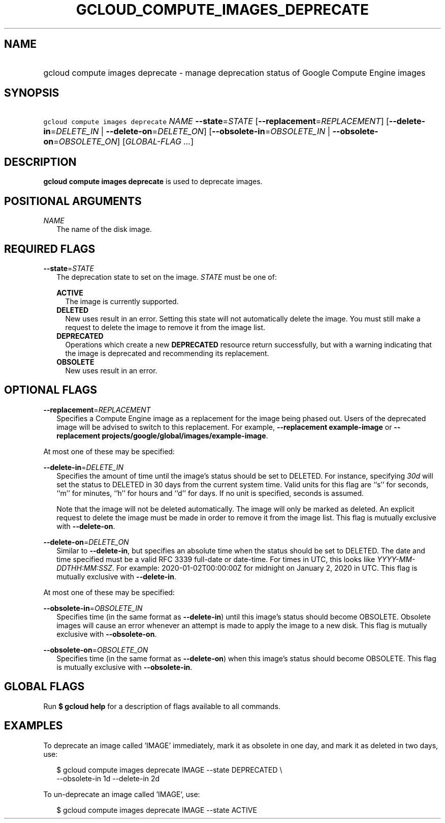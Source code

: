 
.TH "GCLOUD_COMPUTE_IMAGES_DEPRECATE" 1



.SH "NAME"
.HP
gcloud compute images deprecate \- manage deprecation status of Google Compute Engine images



.SH "SYNOPSIS"
.HP
\f5gcloud compute images deprecate\fR \fINAME\fR \fB\-\-state\fR=\fISTATE\fR [\fB\-\-replacement\fR=\fIREPLACEMENT\fR] [\fB\-\-delete\-in\fR=\fIDELETE_IN\fR\ |\ \fB\-\-delete\-on\fR=\fIDELETE_ON\fR] [\fB\-\-obsolete\-in\fR=\fIOBSOLETE_IN\fR\ |\ \fB\-\-obsolete\-on\fR=\fIOBSOLETE_ON\fR] [\fIGLOBAL\-FLAG\ ...\fR]



.SH "DESCRIPTION"

\fBgcloud compute images deprecate\fR is used to deprecate images.



.SH "POSITIONAL ARGUMENTS"

\fINAME\fR
.RS 2m
The name of the disk image.


.RE

.SH "REQUIRED FLAGS"

\fB\-\-state\fR=\fISTATE\fR
.RS 2m
The deprecation state to set on the image. \fISTATE\fR must be one of:

\fBACTIVE\fR
.RS 2m
The image is currently supported.
.RE
\fBDELETED\fR
.RS 2m
New uses result in an error. Setting this state will not automatically delete
the image. You must still make a request to delete the image to remove it from
the image list.
.RE
\fBDEPRECATED\fR
.RS 2m
Operations which create a new \fBDEPRECATED\fR resource return successfully, but
with a warning indicating that the image is deprecated and recommending its
replacement.
.RE
\fBOBSOLETE\fR
.RS 2m
New uses result in an error.


.RE
.RE

.SH "OPTIONAL FLAGS"

\fB\-\-replacement\fR=\fIREPLACEMENT\fR
.RS 2m
Specifies a Compute Engine image as a replacement for the image being phased
out. Users of the deprecated image will be advised to switch to this
replacement. For example, \fB\-\-replacement example\-image\fR or
\fB\-\-replacement projects/google/global/images/example\-image\fR.

.RE
At most one of these may be specified:

\fB\-\-delete\-in\fR=\fIDELETE_IN\fR
.RS 2m
Specifies the amount of time until the image's status should be set to DELETED.
For instance, specifying \f5\fI30d\fR\fR will set the status to DELETED in 30
days from the current system time. Valid units for this flag are ``s'' for
seconds, ``m'' for minutes, ``h'' for hours and ``d'' for days. If no unit is
specified, seconds is assumed.

Note that the image will not be deleted automatically. The image will only be
marked as deleted. An explicit request to delete the image must be made in order
to remove it from the image list. This flag is mutually exclusive with
\fB\-\-delete\-on\fR.

.RE
\fB\-\-delete\-on\fR=\fIDELETE_ON\fR
.RS 2m
Similar to \fB\-\-delete\-in\fR, but specifies an absolute time when the status
should be set to DELETED. The date and time specified must be a valid RFC 3339
full\-date or date\-time. For times in UTC, this looks like
\f5\fIYYYY\-MM\-DDTHH:MM:SSZ\fR\fR. For example: 2020\-01\-02T00:00:00Z for
midnight on January 2, 2020 in UTC. This flag is mutually exclusive with
\fB\-\-delete\-in\fR.

.RE
At most one of these may be specified:

\fB\-\-obsolete\-in\fR=\fIOBSOLETE_IN\fR
.RS 2m
Specifies time (in the same format as \fB\-\-delete\-in\fR) until this image's
status should become OBSOLETE. Obsolete images will cause an error whenever an
attempt is made to apply the image to a new disk. This flag is mutually
exclusive with \fB\-\-obsolete\-on\fR.

.RE
\fB\-\-obsolete\-on\fR=\fIOBSOLETE_ON\fR
.RS 2m
Specifies time (in the same format as \fB\-\-delete\-on\fR) when this image's
status should become OBSOLETE. This flag is mutually exclusive with
\fB\-\-obsolete\-in\fR.


.RE

.SH "GLOBAL FLAGS"

Run \fB$ gcloud help\fR for a description of flags available to all commands.



.SH "EXAMPLES"

To deprecate an image called 'IMAGE' immediately, mark it as obsolete in one
day, and mark it as deleted in two days, use:

.RS 2m
$ gcloud compute images deprecate IMAGE \-\-state DEPRECATED \e
    \-\-obsolete\-in 1d \-\-delete\-in 2d
.RE

To un\-deprecate an image called 'IMAGE', use:

.RS 2m
$ gcloud compute images deprecate IMAGE \-\-state ACTIVE
.RE
